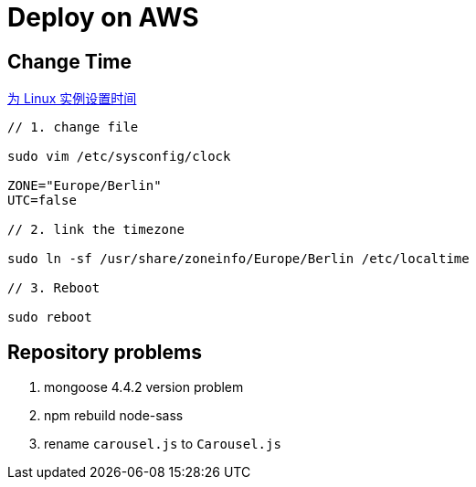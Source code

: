 = Deploy on AWS

:hp-tags: notes aws

== Change Time

http://docs.aws.amazon.com/zh_cn/cli/latest/userguide/cli-chap-getting-set-up.html[为 Linux 实例设置时间] 


```
// 1. change file

sudo vim /etc/sysconfig/clock 

ZONE="Europe/Berlin"
UTC=false

// 2. link the timezone

sudo ln -sf /usr/share/zoneinfo/Europe/Berlin /etc/localtime

// 3. Reboot

sudo reboot

```


== Repository problems 

1. mongoose 4.4.2 version problem

2. npm rebuild node-sass

3. rename `carousel.js` to `Carousel.js`


